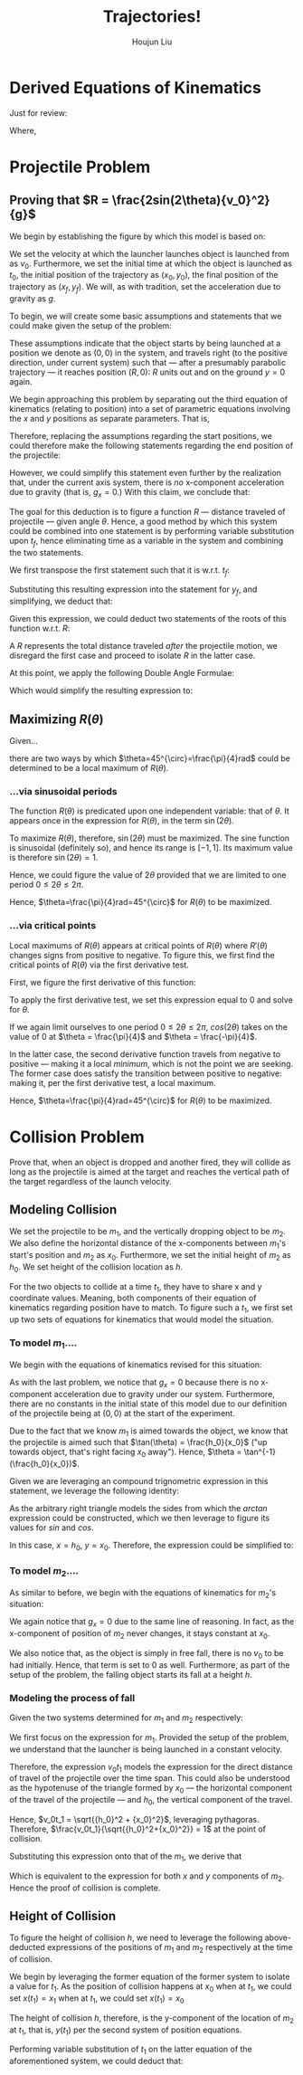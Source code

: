 :PROPERTIES:
:ID:       9BBE5432-C94B-480D-8E44-0A35F5696AB8
:END:
#+TITLE: Trajectories!
#+AUTHOR: Houjun Liu

* Derived Equations of Kinematics
Just for review: 

\begin{equation}
    \begin{cases}
        x(t) = x_0 + v_0 t + \frac{1}{2} a_0 t^2 \\
        v(t) = v_0 + a_0 t \\
        v^2(x) = {v_0}^2 + 2a(x-x_0) \\
        v_{av} = v_{av}\Delta t
    \end{cases}
\end{equation}

Where,
\begin{equation}
    \begin{cases}
        v_{av} = \frac{1}{2}(v_1+v_2) \\
        \Delta x = x_2-x_1 \\
        \Delta t = t_2-t_1
    \end{cases}
\end{equation}

* Projectile Problem

** Proving that $R = \frac{2sin(2\theta){v_0}^2}{g}$
We begin by establishing the figure by which this model is based on:

#+DOWNLOADED: screenshot @ 2021-09-14 18:52:12
[[file:2021-09-14_18-52-12_screenshot.png]]


We set the velocity at which the launcher launches object is launched from as $v_0$. Furthermore, we set the initial time at which the object is launched as $t_0$, the initial position of the trajectory as $(x_0, y_0)$, the final position of the trajectory as $(x_f,y_f)$. We will, as with tradition, set the acceleration due to gravity as $g$.

To begin, we will create some basic assumptions and statements that we could make given the setup of the problem:

\begin{equation}
    \begin{cases}
        x_0 = 0 \\
        y_0 = 0 \\
        x_f = R \\
        y_f = 0 \\
    \end{cases}
\end{equation}

These assumptions indicate that the object starts by being launched at a position we denote as $(0,0)$ in the system, and travels right (to the positive direction, under current system) such that --- after a presumably parabolic trajectory --- it reaches position $(R,0)$: $R$ units out and on the ground $y=0$ again.

We begin approaching this problem by separating out the third equation of kinematics (relating to position) into a set of parametric equations involving the $x$ and $y$ positions as separate parameters. That is,

\begin{equation}
    \begin{cases}
        x(t) = \frac{-1}{2}g_xt^2 + v_0\cos\theta t + x_0 \\
        y(t) = \frac{-1}{2}g_yt^2 + v_0\sin\theta t + y_0 
    \end{cases}
\end{equation}

Therefore, replacing the assumptions regarding the start positions, we could therefore make the following statements regarding the end position of the projectile:

\begin{equation}
    \begin{cases}
        x_f = R = \frac{-1}{2}g_x{t_f}^2 + v_0\cos\theta t_f \\
        y_f = 0 = \frac{-1}{2}g_y{t_f}^2 + v_0\sin\theta t_f
    \end{cases}
\end{equation}

However, we could simplify this statement even further by the realization that, under the current axis system, there is /no/ x-component acceleration due to gravity (that is, $g_x = 0$.) With this claim, we conclude that:

\begin{equation}
    \begin{cases}
        x_f = R = v_0\cos\theta t_f \\
        y_f = 0 = \frac{-1}{2}g{t_f}^2 + v_0\sin\theta t_f
    \end{cases}
\end{equation}

The goal for this deduction is to figure a function $R$ --- distance traveled of projectile --- given angle $\theta$. Hence, a good method by which this system could be combined into one statement is by performing variable substitution upon $t_f$, hence eliminating time as a variable in the system and combining the two statements.

We first transpose the first statement such that it is w.r.t. $t_f$:

\begin{align}
    &R = v_0 \cos\theta t_f \\
\Rightarrow &\frac{R}{v_0 \cos\theta} = t_f
\end{align}

Substituting this resulting expression into the statement for $y_f$, and simplifying, we deduct that:

\begin{align}
    0 =& \frac{-1}{2}g(\frac{R}{v_0 \cos\theta})^2 + v_0 \sin\theta (\frac{R}{v_0 \cos\theta}) \\
    0 =& \frac{-1}{2}g\frac{R^2}{{v_0}^2 \cos^2\theta} + \tan\theta R \\
    0 =& R (\frac{-1}{2}g\frac{R}{{v_0}^2 \cos^2\theta} + \tan\theta) \\
\end{align}

Given this expression, we could deduct two statements of the roots of this function w.r.t. $R$:

\begin{equation}
    \begin{cases}
        0 = R \\
        0 = \frac{-1}{2}g\frac{R}{{v_0}^2 \cos^2\theta} + \tan\theta
    \end{cases}
\end{equation}

A $R$ represents the total distance traveled /after/ the projectile motion, we disregard the first case and proceed to isolate $R$ in the latter case.

\begin{align}
    0 =& \frac{-1}{2}g\frac{R}{{v_0}^2 \cos^2\theta} + \tan\theta \\
    \Rightarrow 2\tan\theta =& g\frac{R}{{v_0}^2 \cos^2\theta} \\
    \Rightarrow \frac{2\tan\theta}{g} =& \frac{R}{{v_0}^2 \cos^2\theta} \\
    \Rightarrow R =& \frac{2\tan\theta {v_0}^2 \cos^2\theta}{g} \\
    \Rightarrow R =& \frac{2\frac{\sin\theta}{\cos\theta} \cos^2\theta {v_0}^2}{g} \\
    \Rightarrow R =& \frac{2\sin\theta\cos\theta {v_0}^2}{g} \\
\end{align}
At this point, we apply the following Double Angle Formulae:

\begin{equation}
    sin(2\theta)=2\sin\theta\cos\theta
\end{equation}

Which would simplify the resulting expression to:

\begin{equation}
    R = \frac{2sin(2\theta){v_0}^2}{g}
\end{equation}

** Maximizing $R(\theta)$
Given...

\begin{equation}
    R(\theta) = \frac{2sin(2\theta){v_0}^2}{g}
\end{equation}

there are two ways by which $\theta=45^{\circ}=\frac{\pi}{4}rad$ could be determined to be a local maximum of $R(\theta)$.

*** ...via sinusoidal periods
The function $R(\theta)$ is predicated upon one independent variable: that of $\theta$. It appears once in the expression for $R(\theta)$, in the term $\sin(2\theta)$.

To maximize $R(\theta)$, therefore, $\sin(2\theta)$ must be maximized. The sine function is sinusoidal (definitely so), and hence its range is $[-1, 1]$. Its maximum value is therefore $\sin(2\theta) = 1$.

Hence, we could figure the value of $2\theta$ provided that we are limited to one period $0\leq 2\theta \leq 2\pi$.

\begin{align}
    1 =& \sin(2\theta) \\
    \Rightarrow 2\theta =& \arcsin(1) \\
    \Rightarrow 2\theta =& \frac{\pi}{2} \\
    \Rightarrow \theta =& \frac{\pi}{4} 
\end{align}

Hence, $\theta=\frac{\pi}{4}rad=45^{\circ}$ for $R(\theta)$ to be maximized.

*** ...via critical points
Local maximums of $R(\theta)$ appears at critical points of $R(\theta)$ where $R'(\theta)$ changes signs from positive to negative. To figure this, we first find the critical points of $R(\theta)$ via the first derivative test.

First, we figure the first derivative of this function:

\begin{align}
    R(\theta) =& \frac{2\sin(2\theta){v_0}^2}{g} \\
    \Rightarrow \frac{d}{d\theta} R(\theta) =& \frac{d}{d\theta} \frac{2sin(2\theta){v_0}^2}{g} \\
    \Rightarrow \frac{d}{d\theta} R(\theta) =& \frac{2{v_0}^2}{g} \frac{d}{d\theta} \sin(2\theta) \\
    \Rightarrow \frac{d}{d\theta} R(\theta) =& \frac{2{v_0}^2}{g} 2\cos(2\theta) \\
\end{align}

To apply the first derivative test, we set this expression equal to $0$ and solve for $\theta$.

\begin{align}
    R(\theta) =& \frac{2{v_0}^2}{g} 2\cos(2\theta) \\
\Rightarrow 0 =& \frac{2{v_0}^2}{g} 2\cos(2\theta) \\
\Rightarrow 0 =& \underbrace{\frac{2{v_0}^2}{g}2}_{not\ involving\ \theta} \cos(2\theta) \\
\Rightarrow 0 =& \cos(2\theta) \\
\end{align}

If we again limit ourselves to one period $0\leq 2\theta \leq 2\pi$, $cos(2\theta)$ takes on the value of $0$ at $\theta = \frac{\pi}{4}$ and $\theta = \frac{-\pi}{4}$.

In the latter case, the second derivative function travels from negative to positive --- making it a local /minimum/, which is not the point we are seeking. The former case does satisfy the transition between positive to negative: making it, per the first derivative test, a local maximum.

Hence, $\theta=\frac{\pi}{4}rad=45^{\circ}$ for $R(\theta)$ to be maximized.

* Collision Problem
Prove that, when an object is dropped and another fired, they will collide as long as the projectile is aimed at the target and reaches the vertical path of the target regardless of the launch velocity.

** Modeling Collision
We set the projectile to be $m_1$, and the vertically dropping object to be $m_2$. We also define the horizontal distance of the x-components between $m_1$'s start's position and $m_2$ as $x_0$. Furthermore, we set the initial height of $m_2$ as $h_0$. We set height of the collision location as $h$.

For the two objects to collide at a time $t_1$, they have to share x and y coordinate values. Meaning, both components of their equation of kinematics regarding position have to match. To figure such a $t_1$, we first set up two sets of equations for kinematics that would model the situation.


*** To model $m_1$....
We begin with the equations of kinematics revised for this situation:

\begin{equation}
    \begin{cases}
        x(t) = v_0\cos\theta t \\
        y(t) = \frac{-1}{2}g t^2 + v_0\sin\theta t
    \end{cases}
\end{equation}

As with the last problem, we notice that $g_x=0$ because there is no x-component acceleration due to gravity under our system. Furthermore, there are no constants in the initial state of this model due to our definition of the projectile being at $(0,0)$ at the start of the experiment.

Due to the fact that we know $m_1$ is aimed towards the object, we know that the projectile is aimed such that $\tan(\theta) = \frac{h_0}{x_0}$ ("up towards object, that's right facing $x_0$ away"). Hence, $\theta = \tan^{-1}(\frac{h_0}{x_0})$. 

\begin{equation}
    \begin{cases}
        x(t_1) = v_0\cos(\tan^{-1}(\frac{h_0}{x_0}))t_1 \\
        y(t_1) = \frac{-1}{2}g {t_1}^2 + v_0\sin(\tan^{-1}(\frac{h_0}{x_0})) t_1
    \end{cases}
\end{equation}

Given we are leveraging an compound trignometric expression in this statement, we leverage the following identity:

#+DOWNLOADED: screenshot @ 2021-11-24 09:22:37
[[file:2021-11-24_09-22-37_screenshot.png]]

As the arbitrary right triangle models the sides from which the $arctan$ expression could be constructed, which we then leverage to figure its values for $sin$ and $cos$.

In this case, $x = h_0$, $y = x_0$. Therefore, the expression could be simplified to:

\begin{equation}
    \begin{cases}
        x(t_1) = \frac{v_0t_1x_0}{\sqrt{{h_0}^2 + {x_0}^2}} \\
        y(t_1) = \frac{-1}{2}g {t_1}^2 + \frac{v_0t_1h_0}{\sqrt{{h_0}^2 + {x_0}^2}} 
    \end{cases}
\end{equation}

*** To model $m_2$....
As similar to before, we begin with the equations of kinematics for $m_2$'s situation:

\begin{equation}
    \begin{cases}
        x(t) = x_0 \\
        y(t) = \frac{-1}{2}g{t}^2 + y_0
    \end{cases}
\end{equation}

We again notice that $g_x=0$ due to the same line of reasoning. In fact, as the x-component of position of $m_2$ never changes, it stays constant at $x_0$.

We also notice that, as the object is simply in free fall, there is no $v_0$ to be had initially. Hence, that term is set to $0$ as well. Furthermore, as part of the setup of the problem, the falling object starts its fall at a height $h$.

\begin{equation}
    \begin{cases}
        x(t_1) = x_0 \\
        y(t_1) = \frac{-1}{2}g{t_1}^2 + h_0
    \end{cases}
\end{equation}

*** Modeling the process of fall
Given the two systems determined for $m_1$ and $m_2$ respectively:

\begin{equation}
    \begin{cases}
        x(t_1) = \frac{v_0t_1x_0}{\sqrt{{h_0}^2 + {x_0}^2}} \\
        y(t_1) = \frac{-1}{2}g {t_1}^2 + \frac{v_0t_1h_0}{\sqrt{{h_0}^2 + {x_0}^2}} 
    \end{cases}
\end{equation}

\begin{equation}
    \begin{cases}
        x(t_1) = x_0 \\
        y(t_1) = \frac{-1}{2}g{t_1}^2 + h_0
    \end{cases}
\end{equation}

We first focus on the expression for $m_1$. Provided the setup of the problem, we understand that the launcher is being launched in a constant velocity.

Therefore, the expression $v_0 t_1$ models the expression for the direct distance of travel of the projectile over the time span. This could also be understood as the hypotenuse of the triangle formed by $x_0$ --- the horizontal component of the travel of the projectile --- and $h_0$, the vertical component of the travel.

Hence, $v_0t_1 = \sqrt{{h_0}^2 + {x_0}^2}$, leveraging pythagoras. Therefore, $\frac{v_0t_1}{\sqrt{{h_0}^2+{x_0}^2}} = 1$ at the point of collision.

Substituting this expression onto that of the $m_1$, we derive that

\begin{equation}
    \begin{cases}
        x(t_1) = 1x_0 \\
        y(t_1) = \frac{-1}{2}g {t_1}^2 + 1h_0
    \end{cases}
\end{equation}

Which is equivalent to the expression for both $x$ and $y$ components of $m_2$. Hence the proof of collision is complete.

** Height of Collision

To figure the height of collision $h$, we need to leverage the following above-deducted expressions of the positions of $m_1$ and $m_2$ respectively at the time of collision.

\begin{equation}
    \begin{cases}
        x(t_1) = \frac{v_0t_1x_0}{\sqrt{{h_0}^2 + {x_0}^2}} \\
        y(t_1) = \frac{-1}{2}g {t_1}^2 + \frac{v_0t_1h_0}{\sqrt{{h_0}^2 + {x_0}^2}} 
    \end{cases}
\end{equation}

\begin{equation}
    \begin{cases}
        x(t_1) = x_0 \\
        y(t_1) = \frac{-1}{2}g{t_1}^2 + h_0
    \end{cases}
\end{equation}

We begin by leveraging the former equation of the former system to isolate a value for $t_1$. As the position of collision happens at $x_0$ when at $t_1$, we could set $x(t_1) = x_1$ when at $t_1$, we could set $x(t_1) = x_0$

\begin{align}
    & x_0 = \frac{v_0t_1x_0}{\sqrt{{h_0}^2 + {x_0}^2}} \\
    & \Rightarrow t_1 = \frac{\sqrt{{h_0}^2 + {x_0}^2}}{v_0} 
\end{align}

The height of collision $h$, therefore, is the y-component of the location of $m_2$ at $t_1$, that is, $y(t_1)$ per the second system of position equations.

Performing variable substitution of $t_1$ on the latter equation of the aforementioned system, we could deduct that:

\begin{align}
    h(v_0, x_0, h_0) &= \frac{-1}{2}g(\frac{\sqrt{{h_0}^2 + {x_0}^2}}{v_0})^2 + h_0 \\
&= \frac{-1}{2}g\frac{({h_0}^2 + {x_0}^2)}{{v_0}^2} + h_0
\end{align}

# * Collision problem, with Initial Velocity
# We begin by revising the state definition of $m_2$ with consideration to the newfound initial velocity $v_1$. We continue to define the projectile as $m_1$ and the falling projectile as $m_2$; the distance between the two objects as $x_0$, the initial height of the falling object is $h_0$.

# At the moment of collision, we define time at $t_1$, and the height the two objects are at as $y(t_1) = h$.

# ** Setup, again
# For $m_1$, nothing of substance changes:

# \begin{equation}
#     \begin{cases}
#         x(t_1) = v_0\cos(\tan^{-1}(\frac{h_0}{x_0}))t_1 \\
#         y(t_1) = \frac{-1}{2}g {t_1}^2 + v_0\sin(\tan^{-1}(\frac{h_0}{x_0})) t_1
#     \end{cases}
# \end{equation}

# However, for $m_2$, we now add an additional $v_1$ coefficient

# \begin{equation}
#     \begin{cases}
#         x(t_1) = x_0 \\
#         y(t_1) = \frac{-1}{2}g{t_1}^2 + v_1t_1 + h_0
#     \end{cases}
# \end{equation}

# We therefore repeat the derivations given these conditions to figure a new, acceptable values of $x(t_1)$ and $y(t_1)$

# ** Establishing the equality
# At the time of collision, we know that the $x(t_1)$ and $y(t_1)$ values of the both objects must match to achieve collision. Hence, the following equality is true:

# \begin{equation}
#     \begin{cases}
#         x(t_1) = x_0 = v_0\cos(\tan^{-1}(\frac{h_0}{x_0}))t_1 \\
#         y(t_1) = \frac{-1}{2}g{t_1}^2 + v_1t_1 + h_0 = \frac{-1}{2}g {t_1}^2 + v_0\sin(\tan^{-1}(\frac{h_0}{x_0})) t_1
#     \end{cases}
# \end{equation}


# ** Figuring the Angle
# To figure an acceptable range for $x$ and $y$, we perform variable substitution upon $t_1$.

# In preparation, we first simplify the expression for $y(t_1)$.

# \begin{align}
#     \frac{-1}{2}g{t_1}^2 + v_1t_1 + h_0 =& \frac{-1}{2}g {t_1}^2 + v_0\sin(\tan^{-1}(\frac{h_0}{x_0})) t_1 \\
# \Rightarrow v_1t_1 + h_0 =& v_0\sin(\tan^{-1}(\frac{h_0}{x_0})) t_1  \\
# \Rightarrow h_0 =& v_0\sin(\tan^{-1}(\frac{h_0}{x_0})) t_1 - v_1t_1  \\
# \Rightarrow h_0 =& t_1 (v_0\sin(\tan^{-1}(\frac{h_0}{x_0})) - v_1)  \\
# \Rightarrow t_1 =& \frac{h_0}{v_0\sin(\tan^{-1}(\frac{h_0}{x_0})) - v_1}  \\
# \end{align}

# With this statement, we perform the actual substitution of $t_1$ unto $x(t_1)$.

# \begin{align}
#     x_0 =& v_0\cos(\tan^{-1}(\frac{h_0}{x_0}))t_1 \\   
#     \Rightarrow x_0 =& v_0\cos(\tan^{-1}(\frac{h_0}{x_0}))\frac{h_0}{v_0\sin(\tan^{-1}(\frac{h_0}{x_0})) - v_1} \\   
#     \Rightarrow x_0 (v_0\sin(\tan^{-1}(\frac{h_0}{x_0})) - v_1) =& v_0\cos(\tan^{-1}(\frac{h_0}{x_0}))h_0\\   
#     \Rightarrow v_0\sin(\tan^{-1}(\frac{h_0}{x_0}))x_0 - v_1x_0 =& v_0\cos(\tan^{-1}(\frac{h_0}{x_0}))h_0\\   
#     \Rightarrow v_1x_0 =& v_0\sin(\tan^{-1}(\frac{h_0}{x_0}))x_0 - v_0\cos(\tan^{-1}(\frac{h_0}{x_0}))h_0\\
# \end{align}

